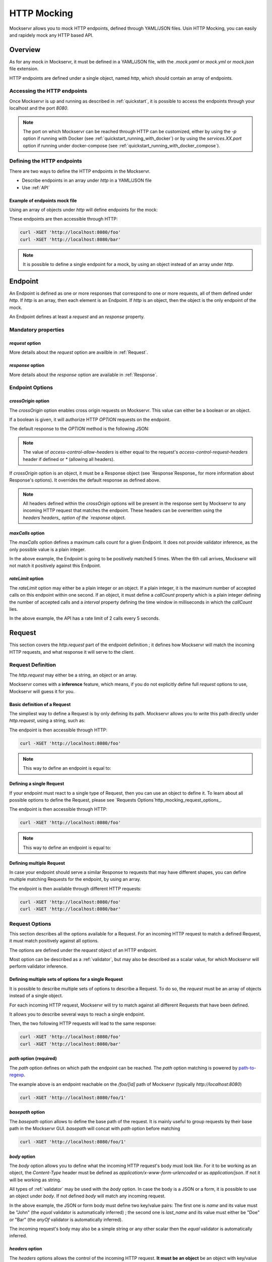 ============
HTTP Mocking
============

Mockservr allows you to mock HTTP endpoints, defined through YAML/JSON files. Usin HTTP Mocking, you can easily and
rapidely mock any HTTP based API.

********
Overview
********

As for any mock in Mockservr, it must be defined in a YAML/JSON file, with the `.mock.yaml` or `mock.yml` or `mock.json` file extension.

HTTP endpoints are defined under a single object, named `http`, which should contain an array of endpoints.

Accessing the HTTP endpoints
============================

Once Mockservr is up and running as described in :ref:`quickstart`, it is possible to access the endpoints through
your localhost and the port `8080`.

.. note::
  The port on which Mockservr can be reached through HTTP can be customized, either by using the `-p` option if running
  with Docker (see :ref:`quickstart_running_with_docker`) or by using the `services.XX.port` option if running under
  docker-compose (see :ref:`quickstart_running_with_docker_compose`).

Defining the HTTP endpoints
===========================

There are two ways to define the HTTP endpoints in the Mockservr.

- Describe endpoints in an array under `http` in a YAML/JSON file
- Use :ref:`API`

Example of endpoints mock file
------------------------------

Using an array of objects under `http` will define endpoints for the mock:

.. code-block:: yaml
  :caption: YAML

  http:
    -
      request:
        path: '/foo'
      response:
        body: 'Hello World!'
    -
      request:
        path: '/bar'
      response:
        body: 'Hello bar!'

.. code-block::  json
  :caption: JSON

  {
    "http": [
      {
        "request": {
          "path": "/foo"
        },
        "response": {
          "body": "Hello World!"
        }
      },
      {
        "request": {
          "path": "/bar"
        },
        "response": {
          "body": "Hello bar!"
        }
      }
    ]
  }

These endpoints are then accessible through HTTP:

.. code-block:: sh

  curl -XGET 'http://localhost:8080/foo'
  curl -XGET 'http://localhost:8080/bar'

.. note::
    It is possible to define a single endpoint for a mock, by using an object instead of an array under `http`.

********
Endpoint
********

An Endpoint is defined as one or more responses that correspond to one or more requests, all of them defined under
`http`. If `http` is an array, then each element is an Endpoint. If `http` is an object, then the object is the only
endpoint of the mock.

An Endpoint defines at least a `request` and an `response` property.

Mandatory properties
====================

`request` option
----------------

More details about the `request` option are availble in :ref:`Request`.

`response` option
-----------------

More details about the `response` option are available in :ref:`Response`.

Endpoint Options
================

`crossOrigin` option
--------------------

The `crossOrigin` option enables cross origin requests on Mockservr. This value can either be a boolean or an object.

If a boolean is given, it will authorize HTTP `OPTION` requests on the endpoint.

The default response to the `OPTION` method is the following JSON:

.. code-block::  json
  :caption: JSON

    {
      "headers": {
        "access-control-allow-credentials": true,
        "access-control-allow-headers": "request.headers['access-control-request-headers'] || '*'",
        "access-control-allow-methods": "GET,HEAD,POST,PUT,DELETE,CONNECT,OPTIONS,TRACE,PATCH",
        "access-control-allow-origin": "*",
        "access-control-max-age": 3600
      },
      "body": ""
    }

.. note::
  The value of `access-control-allow-headers` is either equal to the request's `access-control-request-headers` header
  if defined or `*` (allowing all headers).

If `crossOrigin` option is an object, it must be a Response object (see `Response`Response_ for more information about
Response's options). It overrides the default response as defined above.

.. note::
  All headers defined within the `crossOrigin` options will be present in the response sent by Mockservr to any incoming
  HTTP request that matches the endpoint. These headers can be overwritten using the `headers`headers_ option of the
  `response` object.

`maxCalls` option
----------------

The `maxCalls` option defines a maximum calls count for a given Endpoint. It does not provide validator inference,
as the only possible value is a plain integer.

.. code-block:: yaml
    :caption: YAML

    http:
      maxCalls: 5
      request:
        path: '/foo'
      response:
        body: 'Hello World!'

.. code-block::  json
  :caption: JSON

  {
    "http": {
      "maxCalls": 5
      "request": {
        "path": "/foo"
      },
      "response": {
        "body": "Hello World!"
      }
    }
  }

In the above example, the Endpoint is going to be positively matched 5 times. When the 6th call arrives, Mockservr will
not match it positively against this Endpoint.

`rateLimit` option
------------------

The `rateLimit` option may either be a plain integer or an object. If a plain integer, it is the maximum number of
accepted calls on this endpoint within one second. If an object, it must define a `callCount` property which is a plain
integer defining the number of accepted calls and a `interval` property defining the time window in milliseconds in
which the `callCount` lies.

.. code-block:: yaml
    :caption: YAML

    http:
      rateLimit:
        callCount: 2
        interval: 5000
      request: '/foo'
      response: 'Hello World!'

.. code-block::  json
  :caption: JSON

  {
    "http": {
      "rateLimit": {
        "callCount": 2,
        "interval": 5000
      },
      "request": "/foo",
      "response": "Hello World!"
    }
  }

In the above example, the API has a rate limit of 2 calls every 5 seconds.

.. _Request:

*******
Request
*******

This section covers the `http.request` part of the endpoint definition ; it defines how Mockservr will match the
incoming HTTP requests, and what response it will serve to the client.

Request Definition
==================

The `http.request` may either be a string, an object or an array.

Mockservr comes with a **inference** feature, which means, if you do not explicitly define full `request` options
to use, Mockservr will guess it for you.

Basic definition of a Request
-----------------------------

The simpliest way to define a Request is by only defining its path. Mockservr allows you to write this path directly
under `http.request`, using a string, such as:

.. code-block:: yaml
  :caption: YAML

  http:
    request: '/foo'
    response:
      body: 'Hello World!"

.. code-block::  json
  :caption: JSON

  {
    "http": {
      "request": "/foo",
      "response": {
        "body": "Hello World!"
      }
    }
  }

The endpoint is then accessible through HTTP:

.. code-block:: sh

  curl -XGET 'http://localhost:8080/foo'

.. note::
  This way to define an endpoint is equal to:

  .. code-block:: yaml
    :caption: YAML

    http:
      request:
        -
         path: '/foo'
      response:
        body: 'Hello World!'

  .. code-block::  json
    :caption: JSON

    {
      "http": {
        "request": [
          {
            "path": "/foo"
          }
        ],
        "response": {
          "body": "Hello World!"
        }
      }
    }

Defining a single Request
-------------------------

If your endpoint must react to a single type of Request, then you can use an object to define it. To learn about all
possible options to define the Request, please see `Requests Options`http_mocking_request_options_.

.. code-block:: yaml
  :caption: YAML

  http:
    request:
      path: '/foo'
    response:
      body: 'Hello World!'

.. code-block::  json
  :caption: JSON

  {
    "http": {
      "request": {
        "path": "/foo"
      },
      "response": {
        "body": "Hello World!"
      }
    }
  }

The endpoint is then accessible through HTTP:

.. code-block:: sh

  curl -XGET 'http://localhost:8080/foo'

.. note::
  This way to define an endpoint is equal to:

  .. code-block:: yaml
    :caption: YAML

    http:
      request:
        -
         path: '/foo'
      response:
        body: 'Hello World!'

  .. code-block::  json
    :caption: JSON

    {
      "http": {
        "request": [
          {
            "path": "/foo"
          }
        ],
        "response": {
          "body": "Hello World!"
        }
      }
    }

Defining multiple Request
-------------------------

In case your endpoint should serve a similar Response to requests that may have different shapes, you can define multiple
matching Requests for the endpoint, by using an array.

.. code-block:: yaml
  :caption: YAML

  http:
    request:
      -
        path: '/foo'
      -
        path: '/bar'
    response:
      body: 'Hello World!'

.. code-block::  json
  :caption: JSON

  {
    "http": {
      "request": [
        {
          "path": "/foo"
        },
        {
          "path": "/bar"
        }
      ],
      "response": {
        "body": "Hello World!"
      }
    }
  }

The endpoint is then available through different HTTP requests:

.. code-block:: sh

  curl -XGET 'http://localhost:8080/foo'
  curl -XGET 'http://localhost:8080/bar'

Request Options
===============

This section describes all the options available for a Request. For an incoming HTTP request to match a defined
Request, it must match positively against all options.

The options are defined under the `request` object of an HTTP endpoint.

Most option can be described as a :ref:`validator`, but may also be described as a scalar value, for which Mockservr
will perform validator inference.

Defining multiple sets of options for a single Request
------------------------------------------------------

It is possible to describe multiple sets of options to describe a Request. To do so, the `request` must be an array of
objects instead of a single object.

For each incoming HTTP request, Mockservr will try to match against all different Requests that have been defined.

It allows you to describe several ways to reach a single endpoint.

.. code-block:: yaml
  :caption: YAML

    http:
      request:
        -
          path: '/foo'
        -
          path: '/bar'
      response:
        body: 'Hello World!'

.. code-block::  json
  :caption: JSON

  {
    "http": {
      "request": [
        {
          "path": "/foo"
        },
        {
          "path": "/bar"
        }
      ]
      "response": {
        "body": "Hello World!"
      }
    }
  }

Then, the two following HTTP requests will lead to the same response:

.. code-block:: sh

  curl -XGET 'http://localhost:8080/foo'
  curl -XGET 'http://localhost:8080/bar'

`path` option (required)
------------------------

The `path` option defines on which path the endpoint can be reached.
The `path` option matching is powered by path-to-regexp_.

.. _path-to-regexp: https://github.com/pillarjs/path-to-regexp

.. code-block:: yaml
    :caption: YAML

    http:
      request:
        path: '/foo/:id'
      response:
        body: 'Hello World!'

.. code-block::  json
    :caption: JSON

    {
      "http": {
        "request": {
          "path": "/foo/:id",
        },
        "response": {
          "body": "Hello World!"
        }
      }
    }

The example above is an endpoint reachable on the `/foo/[id]` path of Mockservr (typically `http://localhost:8080`)

.. code-block:: sh

  curl -XGET 'http://localhost:8080/foo/1'

`basepath` option
-----------------

The `basepath` option allows to define the base path of the request. It is mainly useful to group requests by their
base path in the Mockservr GUI.
`basepath` will concat with `path` option before matching

.. code-block:: yaml
  :caption: YAML

    http:
      request:
        basepath: '/foo'
        path: '/:id'
      response:
        body: 'Hello World!'

.. code-block::  json
  :caption: JSON

  {
    "http": {
      "request": {
        "basepath": "/foo",
        "path": "/:id"
      },
      "response": {
        "body": "Hello World!"
      }
    }
  }

.. code-block:: sh

  curl -XGET 'http://localhost:8080/foo/1'

`body` option
-------------

The `body` option allows you to define what the incoming HTTP request's body must look like. For it to be working as an object, the
`Content-Type` header must be defined as `application/x-www-form-urlencoded` or as `application/json`. If not it will be working as string.

All types of :ref:`validator` may be used with the `body` option.
In case the body is a JSON or a form, it is possible to use an object under `body`.
If not defined `body` will match any incoming request.

.. code-block:: yaml
  :caption: YAML

    http:
      request:
        path: '/foo'
        body:
          name: 'John'
          last_name: ['Doe', 'Bar']
      response:
        body: 'Hello World!'

.. code-block::  json
  :caption: JSON

  {
    "http": {
      "request": {
        "path": "/foo",
        "body": {
          "name": "John",
          "last_name": ["Doe", "Bar"]
        }
      },
      "response": {
        "body": "Hello World!"
      }
    }
  }

In the above example, the JSON or form body must define two key/value pairs: The first one is `name` and its value
must be "John" (the `equal` validator is automatically inferred) ; the second one is `last_name` and its value must
either be "Doe" or "Bar" (the `anyOf` validator is automatically inferred).

The incoming request's body may also be a simple string or any other scalar then the `equal` validator is automatically inferred.

.. code-block:: yaml
    :caption: YAML

    http:
      request:
        path: '/foo'
        body: "Hello"
      response:
        body: 'Hello World!'

.. code-block::  json
  :caption: JSON

  {
    "http": {
      "request": {
        "path": "/foo",
        "body": "Hello"
      },
      "response": {
        "body": "Hello World!"
      }
    }
  }

`headers` option
----------------

The `headers` options allows the control of the incoming HTTP request. **It must be an object** be an object with
key/value pairs. The key is the header's name, and the value is the expected value.

Each object's property value can be any type of :ref:`validator`, allowing a fine-grain control of the headers.
If not defined `headers`, will match any incoming request.

.. code-block:: yaml
    :caption: YAML

    http:
      request:
        path: '/foo'
        headers:
          Content-Type: ['application/json', 'application/x-www-form-urlencoded']
      response:
        body: 'Hello World!'

.. code-block::  json
  :caption: JSON

  {
    "http": {
      "request": {
        "path": "/foo",
        "headers": ['application/json', 'application/x-www-form-urlencoded']
      },
      "response": {
        "body": "Hello World!"
      }
    }
  }

In the above example, the endpoint will be triggered in the incoming HTTP request contains a `Content-Type` header
and if its value is either `application/json` or `application/x-www-form-urlencoded` (the `anyOf` validator is
automatically inferred).

.. _http_mocking_method_option:

`method` option
---------------

The `method` option defines which type of HTTP requests will match positively with the endpoint. Apart of the usual
HTTP verbs (GET, POST, ...), it is possible to set custom HTTP verbs.

Each object's property value can be any type of :ref:`validator`, allowing a fine-grain control of the incoming query
parameters. If not defined, `query` will match any incoming request.

.. code-block:: yaml
    :caption: YAML

    http:
      request:
        path: '/foo'
        method: ['GET', 'POST']
      response:
        body: 'Hello World!'

.. code-block::  json
    :caption: JSON

    {
      "http": {
        "request": {
          "path": "/foo",
          "method": ["GET", "POST"]
        },
        "response": {
          "body": "Hello World!"
        }
      }
    }

The Request defined above will match positively against any incoming HTTP request which is a GET or a POST request (the
`anyOf` validator is automatically inferred).

.. _http_mocking_query_option:

`query` option
--------------

The `query` option defines how the incoming HTTP request's query parameters will be matched. **It must be an object**
in which each key/value pair correspond to a query parameter/value.

The value in each key/value pair is a :ref:`validator`.
If not defined `query` will match any incoming request.

.. code-block:: yaml
    :caption: YAML

    http:
      request:
        path: '/foo'
        query:
          action: 'show'
          id:
            type: 'typeOf'
            Value: 'number'
      response:
        body: 'Hello World!'

.. code-block::  json
    :caption: JSON

    {
      "http": {
        "request": {
          "path": "/foo",
          "query": {
            "action": "show",
            "id": {
              "type": "typeOf",
              "value": "number"
            }
          }
        },
        "response": {
          "body": "Hello World!"
        }
      }
    }

To match the above Request, the incoming HTTP request must be of the form `/foo?action=show&id=3`

.. _Response:

********
Response
********

When Mockservr matches an incoming HTTP request to a Request defined in an endpoint, it will send back a HTTP response.
The definition of this response lies into the `http.response` object.

It is possible to define several Responses for an endpoint and the way Mockservr should pick one of Responses from
the incoming HTTP request.

Response Definition
===================

A Response is defined by a set of options that describe Mockservr how to build the HTTP response to an incoming HTTP
request that has been match successfully to the endpoint.

It is also possible to define several possible Responses for a single endpoint. To do so, `http.response` must be an
array of objects, each object defining a possible Response. In that case, each object must also contains some options
that will tell Mockservr how to pick the right Response ; otherwise, Mockservr will pick one of Response in the
array.

Defining a single Response
--------------------------

Basically, an HTTP response is composed of a body and a status code. By default, the status code returned by Mockservr
is 200 if not defined otherwise.

A basic Response definition would be:

.. code-block:: yaml
    :caption: YAML

      http:
        request:
          path: '/foo'
        response:
          body: 'Hello World!'

.. code-block::  json
    :caption: JSON

      {
        "http": {
          "request": {
            "path": "/foo"
          },
          "response": {
            "body": "Hello World!"
          }
        }
      }

This endpoint definition will match any incoming request on `/foo`, and the HTTP response's body will be "Hello World!"
with HTTP status code 200.

Defining several possible Responses
-----------------------------------

Using an array instead of an object under `http.response`, it is possible to define several possible Response for a
single endpoint. It is then possible to give a weight to each of the Responses, and Mockservr will pick one of the
Response randomly, according to their respective weight.

.. code-block:: yaml
    :caption: YAML

      http:
        request:
          path: '/foo'
        response:
          -
            body: 'Hello World!'
            weight: 1
          -
            body: "Bye World!"
            weight: 1

.. code-block::  json
    :caption: JSON

      {
        "http": {
          "request": {
            "path": "/foo"
          },
          "response": [
            {
              "body": "Hello World!",
              "weight": 1
            },
            {
              "body": "Bye World!",
              weight: 1
            }
          ]
        }
      }

For the endpoint defined above, Mockservr will pick a random Response ; as both their weights are 1, they'll be pick
randomly with equal chances. See http_mocking_response_weight_option_.

.. _http_mocking_request_options:

Response Options
================

.. _http_mocking_response_weight_option:

Response options let you specify what content Mockservr will send as a response to a matching incoming HTTP request.

`body` option
-------------

The `body` option lets you specify the body of the response. It must be a string.

.. code-block:: yaml
    :caption: YAML

      http:
        request:
          path: '/foo'
        response:
          body: 'Hello World!'

.. code-block::  json
    :caption: JSON

      {
        "http": {
          "request": {
            "path": "/foo"
          },
          "response": {
            "body": "Hello World!"
          }
        }
      }

`bodyFile` option
-----------------

The `bodyFile` option lets you specify the path to a file that contain the response to send. The file may be of any
type, which lets you define JSON responses, XML responses, pictures, ... The option is the path where to fetch the
file, relatively to the mock file.

.. code-block:: yaml
    :caption: YAML

      http:
        request:
          path: '/foo'
        response:
          bodyFile: './responses/foo/response.json'

.. code-block::  json
    :caption: JSON

      {
        "http": {
          "request": {
            "path": "/foo"
          },
          "response": {
            "bodyFile": "./responses/foo/response.json"
          }
        }
      }

In the previous examples, the response file must be located in a `responses/foo/` directory from the mock's directory,
within a `response.json` file.

.. note::
  For pictures, only the following mime types are allowed: `image/gif`, `image/jpeg`, `image/pjpeg`, `image/x-png`,
  `image/png`, `image/svg+xml`.

`delay` option
--------------

The `delay` option lets you specify a delay (in ms) or a min-max range of delay (in milliseconds) after which the
response will be sent.

If the given value is a number, it will be considered as a fix delay. You can also specify an object with a `min` and
a `max` property which will respectively be the minimum and maximum delay time, in milliseconds.

.. code-block:: yaml
    :caption: YAML

      http:
        request:
          path: '/foo'
        response:
          body: 'Hello, World!'
          delay:
            min: 20
            max: 500

.. code-block::  json
    :caption: JSON

      {
        "http": {
          "request": {
            "path": "/foo"
          },
          "response": {
            "body": "Hello, World!",
            "delay": {
              "min": 20,
              "max": 500
            }
          }
        }
      }

.. _headers:

`headers` option
----------------

The `headers` option lets you specify the headers sent along with the response. It is an object in which the key/value
pairs correspond the name/value pairs of the headers.

.. code-block:: yaml
    :caption: YAML

      http:
        request:
          path: '/foo'
        response:
          body: 'Hello, World!'
          headers:
            Content-Type: 'text/plain'

.. code-block::  json
    :caption: JSON

      {
        "http": {
          "request": {
            "path": "/foo"
          },
          "response": {
            "body": "Hello, World!",
            "headers": {
              "Content-Type": "text/plain"
            }
          }
        }
      }

`status` option
---------------

The `status` option lets you define the HTTP status code of the response.

.. code-block:: yaml
    :caption: YAML

      http:
        request:
          path: '/foo'
        response:
          body: 'Not found'
          status: 404

.. code-block::  json
    :caption: JSON

      {
        "http": {
          "request": {
            "path": "/foo"
          },
          "response": {
            "body": "Not found",
            "status": 404
          }
        }
      }

`velocity` option
-----------------

The `velocity` option either a boolean or an object. If a boolean, it tells mockservr if the value specified
in `response.body` or `response.bodyFile` is an Apache Velocity template file and should be parsed accordingly.

If an object, it may define an `enabled` value which tells mockservr if it should parse the response body as a Apache
Velocity template file. It may also define a `context` value which is an object. The values in this object will then
be passed to the Velocity engine and thus be available in the Apache Velcity template file.

Velocity templates let you access some of the request's parameters (such as query params and form data) and forge a
tailored response.

.. code-block:: yaml
    :caption: YAML

      http:
        request:
          path: '/foo'
        response:
          bodyFile: './responses/foo/response.json'
          velocity:
            enabled: true

.. code-block::  json
    :caption: JSON

      {
        "http": {
          "request": {
            "path": "/foo"
          },
          "response": {
            "bodyFile": "./responses/foo/response.json",
            "velocity": {
              "enabled": true
            }
          }
        }
      }

.. note::
    Mockservr take advantage of the `VelocityJS`VeloctiyJS_ javascript library, which does not implement all Velocity features.
    Check out their Github page for more information.

.. _VelocityJS: https://github.com/shepherdwind/velocity.js

.. note::
    More information about Apache Velocity template files can be foud on `Apache Velocity Documention`__.

.. _ApacheVelocityDoc: http://velocity.apache.org/engine/2.0/user-guide.html

__ ApacheVelocityDoc_

.. note::
    From within the Apache Velocity template, the following objects are available:
        - a `math` object which is a Javascript `Math` object
        - a `req` object which contains all data from the incoming HTTP request
        - an `endpoint` which is the object representing the matched endpoint from the mock definition file
        - a `context` which is the optional `velocity.context` object defined above

`weight` option
---------------

In case you define multiple responses for a single Request, the `weight` option lets you put weights on responses so
that the random selection of a response will be biased by this weight. Weight are plain numbers.

.. code-block:: yaml
    :caption: YAML

      http:
        request:
          path: '/foo'
        response:
          -
            body: 'Hello World!'
            weight: 10
          -
            body: "Bye World!"
            weight: 1

.. code-block::  json
    :caption: JSON

      {
        "http": {
          "request": {
            "path": "/foo"
          },
          "response": [
            {
              "body": "Hello World!",
              "weight": 10
            },
            {
              "body": "Bye World!",
              weight: 1
            }
          ]
        }
      }

In the previous example, the "Hello World!" response will be sent by Mockservr 10 out of 11 times and the "By World!"
response 1 out of 11 times.
